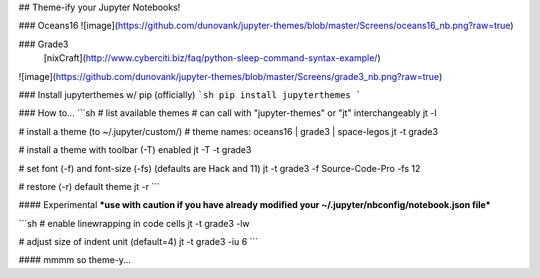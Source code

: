 ## Theme-ify your Jupyter Notebooks!

### Oceans16
![image](https://github.com/dunovank/jupyter-themes/blob/master/Screens/oceans16_nb.png?raw=true)

### Grade3
 [nixCraft](http://www.cyberciti.biz/faq/python-sleep-command-syntax-example/)
![image](https://github.com/dunovank/jupyter-themes/blob/master/Screens/grade3_nb.png?raw=true)

### Install jupyterthemes w/ pip (officially)
```sh
pip install jupyterthemes
```

### How to...
```sh
# list available themes
# can call with "jupyter-themes" or "jt" interchangeably
jt -l

# install a theme (to ~/.jupyter/custom/)
# theme names: oceans16 | grade3 | space-legos
jt -t grade3

# install a theme with toolbar (-T) enabled
jt -T -t grade3

# set font (-f) and font-size (-fs) (defaults are Hack and 11)
jt -t grade3 -f Source-Code-Pro -fs 12

# restore (-r) default theme
jt -r
```

#### Experimental
***use with caution if you have already modified
your ~/.jupyter/nbconfig/notebook.json file***

```sh
# enable linewrapping in code cells
jt -t grade3 -lw

# adjust size of indent unit (default=4)
jt -t grade3 -iu 6
```

#### mmmm so theme-y...


